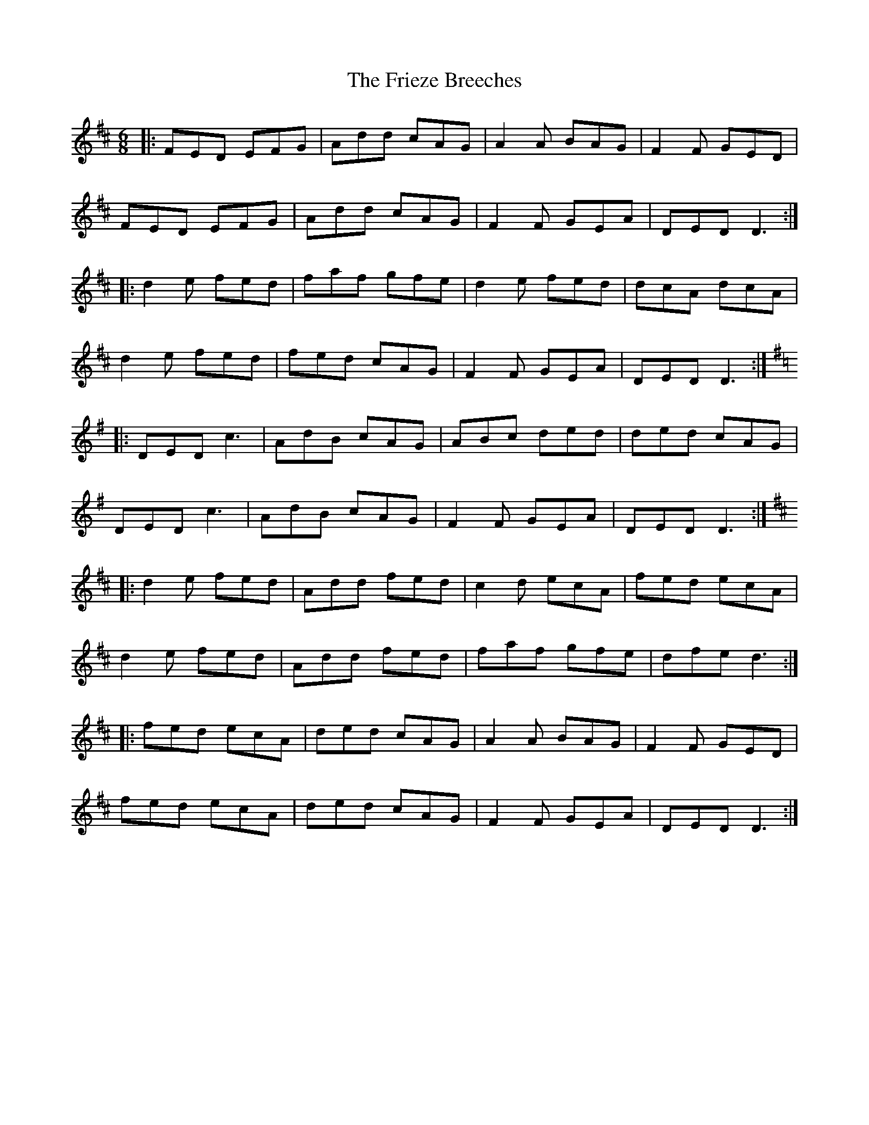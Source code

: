 X: 1
T: Frieze Breeches, The
Z: Jeremy
S: https://thesession.org/tunes/34#setting34
R: jig
M: 6/8
L: 1/8
K: Dmaj
|:FED EFG| Add cAG| A2A BAG| F2F GED|FED EFG|Add cAG|F2F GEA| DED D3:||:d2e fed| faf gfe|d2e fed| dcA dcA|d2e fed|fed cAG| F2F GEA|DED D3:|K:Dmix|:DED c3| AdB cAG|ABc ded| ded cAG|DED c3| AdB cAG| F2F GEA| DED D3:|K:Dmaj|:d2e fed| Add fed| c2d ecA| fed ecA|d2e fed| Add fed|faf gfe| dfe d3:||:fed ecA| ded cAG| A2A BAG| F2F GED|fed ecA| ded cAG| F2F GEA| DED D3:|
